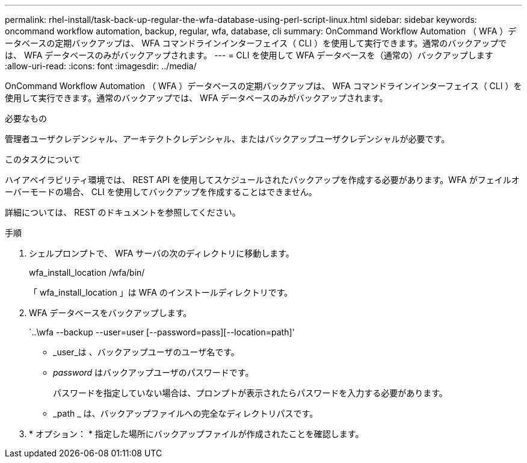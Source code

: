 ---
permalink: rhel-install/task-back-up-regular-the-wfa-database-using-perl-script-linux.html 
sidebar: sidebar 
keywords: oncommand workflow automation,  backup, regular, wfa, database, cli 
summary: OnCommand Workflow Automation （ WFA ）データベースの定期バックアップは、 WFA コマンドラインインターフェイス（ CLI ）を使用して実行できます。通常のバックアップでは、 WFA データベースのみがバックアップされます。 
---
= CLI を使用して WFA データベースを（通常の）バックアップします
:allow-uri-read: 
:icons: font
:imagesdir: ../media/


[role="lead"]
OnCommand Workflow Automation （ WFA ）データベースの定期バックアップは、 WFA コマンドラインインターフェイス（ CLI ）を使用して実行できます。通常のバックアップでは、 WFA データベースのみがバックアップされます。

.必要なもの
管理者ユーザクレデンシャル、アーキテクトクレデンシャル、またはバックアップユーザクレデンシャルが必要です。

.このタスクについて
ハイアベイラビリティ環境では、 REST API を使用してスケジュールされたバックアップを作成する必要があります。WFA がフェイルオーバーモードの場合、 CLI を使用してバックアップを作成することはできません。

詳細については、 REST のドキュメントを参照してください。

.手順
. シェルプロンプトで、 WFA サーバの次のディレクトリに移動します。
+
wfa_install_location /wfa/bin/

+
「 wfa_install_location 」は WFA のインストールディレクトリです。

. WFA データベースをバックアップします。
+
`..\wfa --backup --user=user [--password=pass][--location=path]'

+
** _user_は 、バックアップユーザのユーザ名です。
** _password_ はバックアップユーザのパスワードです。
+
パスワードを指定していない場合は、プロンプトが表示されたらパスワードを入力する必要があります。

** _path _ は、バックアップファイルへの完全なディレクトリパスです。


. * オプション： * 指定した場所にバックアップファイルが作成されたことを確認します。


